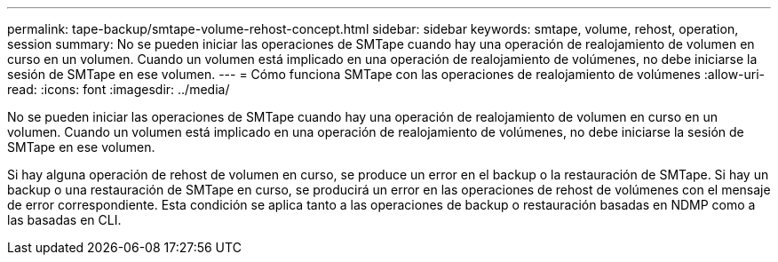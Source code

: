 ---
permalink: tape-backup/smtape-volume-rehost-concept.html 
sidebar: sidebar 
keywords: smtape, volume, rehost, operation, session 
summary: No se pueden iniciar las operaciones de SMTape cuando hay una operación de realojamiento de volumen en curso en un volumen. Cuando un volumen está implicado en una operación de realojamiento de volúmenes, no debe iniciarse la sesión de SMTape en ese volumen. 
---
= Cómo funciona SMTape con las operaciones de realojamiento de volúmenes
:allow-uri-read: 
:icons: font
:imagesdir: ../media/


[role="lead"]
No se pueden iniciar las operaciones de SMTape cuando hay una operación de realojamiento de volumen en curso en un volumen. Cuando un volumen está implicado en una operación de realojamiento de volúmenes, no debe iniciarse la sesión de SMTape en ese volumen.

Si hay alguna operación de rehost de volumen en curso, se produce un error en el backup o la restauración de SMTape. Si hay un backup o una restauración de SMTape en curso, se producirá un error en las operaciones de rehost de volúmenes con el mensaje de error correspondiente. Esta condición se aplica tanto a las operaciones de backup o restauración basadas en NDMP como a las basadas en CLI.
